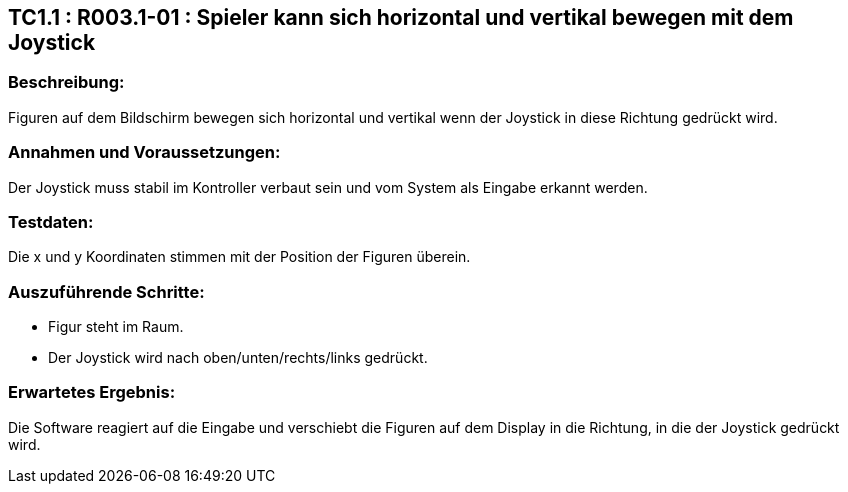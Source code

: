 == TC1.1 : R003.1-01 : Spieler kann sich horizontal und vertikal bewegen mit dem Joystick ==

=== Beschreibung: === 
Figuren auf dem Bildschirm bewegen sich horizontal und vertikal wenn der Joystick in diese Richtung gedrückt wird.

=== Annahmen und Voraussetzungen: === 
Der Joystick muss stabil im Kontroller verbaut sein und vom System als Eingabe erkannt werden. 

=== Testdaten: ===
Die x und y Koordinaten stimmen mit der Position der Figuren überein. 

=== Auszuführende Schritte: ===
    
    * Figur steht im Raum.
    * Der Joystick wird nach oben/unten/rechts/links gedrückt.
        
=== Erwartetes Ergebnis: === 
Die Software reagiert auf die Eingabe und verschiebt die Figuren auf dem Display in die Richtung, in die der Joystick gedrückt wird.   